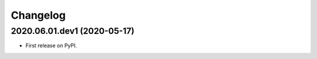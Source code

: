 
Changelog
=========

2020.06.01.dev1 (2020-05-17)
----------------------------

* First release on PyPI.
